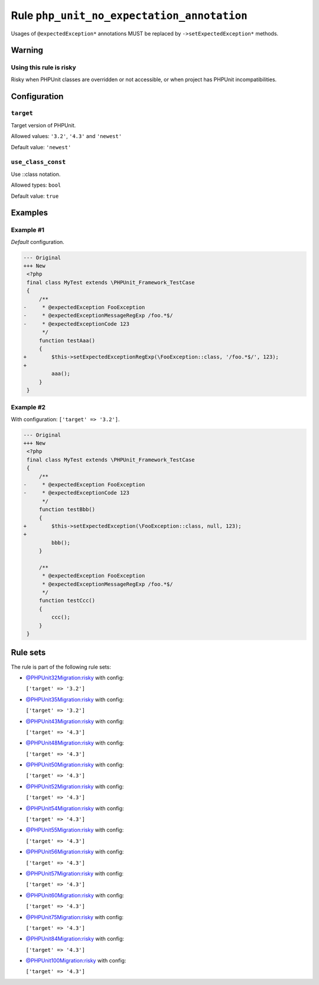 ===========================================
Rule ``php_unit_no_expectation_annotation``
===========================================

Usages of ``@expectedException*`` annotations MUST be replaced by
``->setExpectedException*`` methods.

Warning
-------

Using this rule is risky
~~~~~~~~~~~~~~~~~~~~~~~~

Risky when PHPUnit classes are overridden or not accessible, or when project has
PHPUnit incompatibilities.

Configuration
-------------

``target``
~~~~~~~~~~

Target version of PHPUnit.

Allowed values: ``'3.2'``, ``'4.3'`` and ``'newest'``

Default value: ``'newest'``

``use_class_const``
~~~~~~~~~~~~~~~~~~~

Use ::class notation.

Allowed types: ``bool``

Default value: ``true``

Examples
--------

Example #1
~~~~~~~~~~

*Default* configuration.

.. code-block:: diff

   --- Original
   +++ New
    <?php
    final class MyTest extends \PHPUnit_Framework_TestCase
    {
        /**
   -     * @expectedException FooException
   -     * @expectedExceptionMessageRegExp /foo.*$/
   -     * @expectedExceptionCode 123
         */
        function testAaa()
        {
   +        $this->setExpectedExceptionRegExp(\FooException::class, '/foo.*$/', 123);
   +
            aaa();
        }
    }

Example #2
~~~~~~~~~~

With configuration: ``['target' => '3.2']``.

.. code-block:: diff

   --- Original
   +++ New
    <?php
    final class MyTest extends \PHPUnit_Framework_TestCase
    {
        /**
   -     * @expectedException FooException
   -     * @expectedExceptionCode 123
         */
        function testBbb()
        {
   +        $this->setExpectedException(\FooException::class, null, 123);
   +
            bbb();
        }

        /**
         * @expectedException FooException
         * @expectedExceptionMessageRegExp /foo.*$/
         */
        function testCcc()
        {
            ccc();
        }
    }

Rule sets
---------

The rule is part of the following rule sets:

- `@PHPUnit32Migration:risky <./../../ruleSets/PHPUnit32MigrationRisky.rst>`_ with config:

  ``['target' => '3.2']``

- `@PHPUnit35Migration:risky <./../../ruleSets/PHPUnit35MigrationRisky.rst>`_ with config:

  ``['target' => '3.2']``

- `@PHPUnit43Migration:risky <./../../ruleSets/PHPUnit43MigrationRisky.rst>`_ with config:

  ``['target' => '4.3']``

- `@PHPUnit48Migration:risky <./../../ruleSets/PHPUnit48MigrationRisky.rst>`_ with config:

  ``['target' => '4.3']``

- `@PHPUnit50Migration:risky <./../../ruleSets/PHPUnit50MigrationRisky.rst>`_ with config:

  ``['target' => '4.3']``

- `@PHPUnit52Migration:risky <./../../ruleSets/PHPUnit52MigrationRisky.rst>`_ with config:

  ``['target' => '4.3']``

- `@PHPUnit54Migration:risky <./../../ruleSets/PHPUnit54MigrationRisky.rst>`_ with config:

  ``['target' => '4.3']``

- `@PHPUnit55Migration:risky <./../../ruleSets/PHPUnit55MigrationRisky.rst>`_ with config:

  ``['target' => '4.3']``

- `@PHPUnit56Migration:risky <./../../ruleSets/PHPUnit56MigrationRisky.rst>`_ with config:

  ``['target' => '4.3']``

- `@PHPUnit57Migration:risky <./../../ruleSets/PHPUnit57MigrationRisky.rst>`_ with config:

  ``['target' => '4.3']``

- `@PHPUnit60Migration:risky <./../../ruleSets/PHPUnit60MigrationRisky.rst>`_ with config:

  ``['target' => '4.3']``

- `@PHPUnit75Migration:risky <./../../ruleSets/PHPUnit75MigrationRisky.rst>`_ with config:

  ``['target' => '4.3']``

- `@PHPUnit84Migration:risky <./../../ruleSets/PHPUnit84MigrationRisky.rst>`_ with config:

  ``['target' => '4.3']``

- `@PHPUnit100Migration:risky <./../../ruleSets/PHPUnit100MigrationRisky.rst>`_ with config:

  ``['target' => '4.3']``


